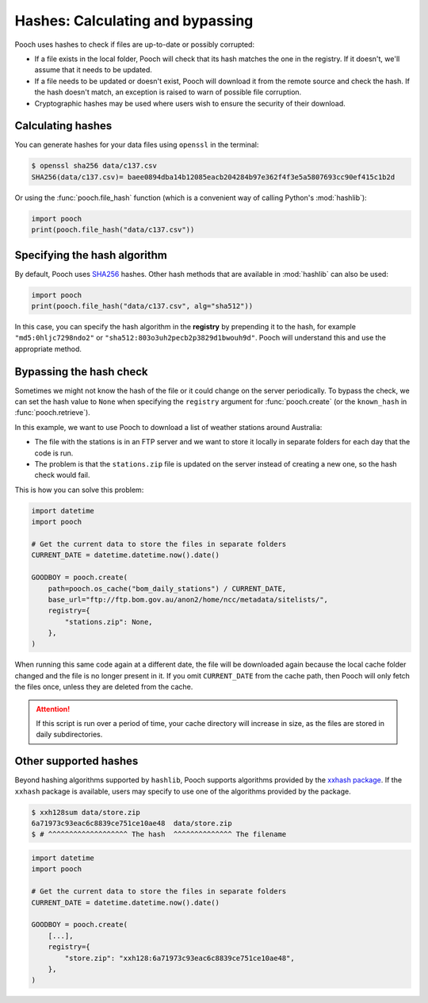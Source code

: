 .. _hashes:

Hashes: Calculating and bypassing
=================================

Pooch uses hashes to check if files are up-to-date or possibly
corrupted:

* If a file exists in the local folder, Pooch will check that its hash matches
  the one in the registry. If it doesn't, we'll assume that it needs to be
  updated.
* If a file needs to be updated or doesn't exist, Pooch will download it from
  the remote source and check the hash. If the hash doesn't match, an exception
  is raised to warn of possible file corruption.
* Cryptographic hashes may be used where users wish to ensure the security of
  their download.

Calculating hashes
------------------

You can generate hashes for your data files using ``openssl`` in the terminal:

.. code:: bash

    $ openssl sha256 data/c137.csv
    SHA256(data/c137.csv)= baee0894dba14b12085eacb204284b97e362f4f3e5a5807693cc90ef415c1b2d

Or using the :func:`pooch.file_hash` function (which is a convenient way of
calling Python's :mod:`hashlib`):

.. code:: python

    import pooch
    print(pooch.file_hash("data/c137.csv"))


Specifying the hash algorithm
-----------------------------

By default, Pooch uses `SHA256 <https://en.wikipedia.org/wiki/SHA-2>`__
hashes.
Other hash methods that are available in :mod:`hashlib` can also be used:

.. code:: python

    import pooch
    print(pooch.file_hash("data/c137.csv", alg="sha512"))

In this case, you can specify the hash algorithm in the **registry** by
prepending it to the hash, for example ``"md5:0hljc7298ndo2"`` or
``"sha512:803o3uh2pecb2p3829d1bwouh9d"``.
Pooch will understand this and use the appropriate method.


Bypassing the hash check
------------------------

Sometimes we might not know the hash of the file or it could change on the
server periodically.
To bypass the check, we can set the hash value to ``None`` when specifying the
``registry`` argument for :func:`pooch.create`
(or the ``known_hash`` in :func:`pooch.retrieve`).

In this example, we want to use Pooch to download a list of weather stations
around Australia:

* The file with the stations is in an FTP server and we want to store it
  locally in separate folders for each day that the code is run.
* The problem is that the ``stations.zip`` file is updated on the server
  instead of creating a new one, so the hash check would fail.

This is how you can solve this problem:

.. code:: python

    import datetime
    import pooch

    # Get the current data to store the files in separate folders
    CURRENT_DATE = datetime.datetime.now().date()

    GOODBOY = pooch.create(
        path=pooch.os_cache("bom_daily_stations") / CURRENT_DATE,
        base_url="ftp://ftp.bom.gov.au/anon2/home/ncc/metadata/sitelists/",
        registry={
            "stations.zip": None,
        },
    )

When running this same code again at a different date, the file will be
downloaded again because the local cache folder changed and the file is no
longer present in it.
If you omit ``CURRENT_DATE`` from the cache path, then Pooch will only fetch
the files once, unless they are deleted from the cache.

.. attention::

    If this script is run over a period of time, your cache directory will
    increase in size, as the files are stored in daily subdirectories.

Other supported hashes
----------------------

Beyond hashing algorithms supported by ``hashlib``, Pooch supports algorithms
provided by the `xxhash package <https://github.com/ifduyue/python-xxhash>`__.
If the ``xxhash`` package is available, users may specify to use one of
the algorithms provided by the package.

.. code:: bash

    $ xxh128sum data/store.zip
    6a71973c93eac6c8839ce751ce10ae48  data/store.zip
    $ # ^^^^^^^^^^^^^^^^^^^ The hash  ^^^^^^^^^^^^^^ The filename

.. code:: python

    import datetime
    import pooch

    # Get the current data to store the files in separate folders
    CURRENT_DATE = datetime.datetime.now().date()

    GOODBOY = pooch.create(
        [...],
        registry={
            "store.zip": "xxh128:6a71973c93eac6c8839ce751ce10ae48",
        },
    )
